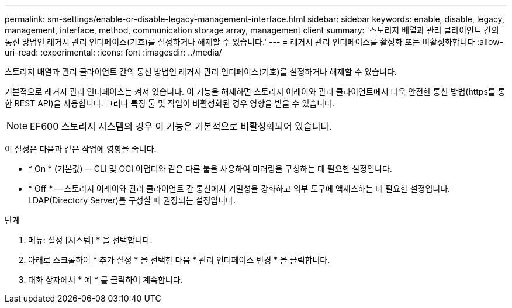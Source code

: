 ---
permalink: sm-settings/enable-or-disable-legacy-management-interface.html 
sidebar: sidebar 
keywords: enable, disable, legacy, management, interface, method, communication storage array, management client 
summary: '스토리지 배열과 관리 클라이언트 간의 통신 방법인 레거시 관리 인터페이스(기호)를 설정하거나 해제할 수 있습니다.' 
---
= 레거시 관리 인터페이스를 활성화 또는 비활성화합니다
:allow-uri-read: 
:experimental: 
:icons: font
:imagesdir: ../media/


[role="lead"]
스토리지 배열과 관리 클라이언트 간의 통신 방법인 레거시 관리 인터페이스(기호)를 설정하거나 해제할 수 있습니다.

기본적으로 레거시 관리 인터페이스는 켜져 있습니다. 이 기능을 해제하면 스토리지 어레이와 관리 클라이언트에서 더욱 안전한 통신 방법(https를 통한 REST API)을 사용합니다. 그러나 특정 툴 및 작업이 비활성화된 경우 영향을 받을 수 있습니다.

[NOTE]
====
EF600 스토리지 시스템의 경우 이 기능은 기본적으로 비활성화되어 있습니다.

====
이 설정은 다음과 같은 작업에 영향을 줍니다.

* * On * (기본값) -- CLI 및 OCI 어댑터와 같은 다른 툴을 사용하여 미러링을 구성하는 데 필요한 설정입니다.
* * Off * -- 스토리지 어레이와 관리 클라이언트 간 통신에서 기밀성을 강화하고 외부 도구에 액세스하는 데 필요한 설정입니다. LDAP(Directory Server)를 구성할 때 권장되는 설정입니다.


.단계
. 메뉴: 설정 [시스템] * 을 선택합니다.
. 아래로 스크롤하여 * 추가 설정 * 을 선택한 다음 * 관리 인터페이스 변경 * 을 클릭합니다.
. 대화 상자에서 * 예 * 를 클릭하여 계속합니다.

